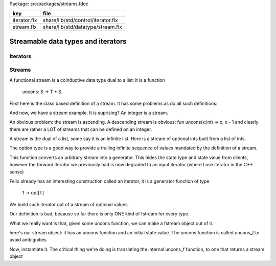 Package: src/packages/streams.fdoc

============ ==================================
key          file                               
============ ==================================
iterator.flx share/lib/std/control/iterator.flx 
stream.flx   share/lib/std/datatype/stream.flx  
============ ==================================

===================================
Streamable data types and iterators
===================================


Iterators
=========



.. index:: Iterable
.. index:: Streamable
.. code-block:: felix
  //[iterator.flx]
  //$ Class of data structures supporting streaming.
  //$ The container type just needs an iterator method.
  //$ The iterator method returns a generator which
  //$ yields the values stored in the container.
  class Iterable [C1, V] {
    virtual fun iterator : C1 -> 1 -> opt[V];
  }
  
  class Streamable[C1, V] {
    inherit Iterable[C1,V];
  
    // check if a streamable x is a subset of a set y.
    virtual fun \subseteq[C2 with Set[C2,V]] (x:C1, y:C2) = 
    {
      for v in x do
        if not (v \in y) goto bad;
      done
      return true;
  bad:>
      return false;
    }
  
    // subset or equal: variant equality bar
    fun \subseteqq [C2 with Set[C2,V], Streamable[C2,V]] 
      (x:C1, y:C2) => x \subseteq y
    ;
  
    // congruence (equality as sets)
    virtual fun \cong[C2 with Set[C2,V], Streamable[C2,V], Set[C1,V]] 
      (x:C1, y:C2) => x \subseteq y and y \subseteq x
    ;
  
    // negated congruence
    fun \ncong[C2 with Set[C2,V], Streamable[C2,V], Set[C1,V]] 
      (x:C1, y:C2) => not (x \cong y)
    ;
  
    // proper subset
    virtual fun \subset [C2 with Set[C2,V], Streamable[C2,V], Set[C1,V]] 
      (x:C1, y:C2) => x \subseteq y and x \ncong y
    ;
  
    // variant proper relations with strke-through on equality bar
    fun \subsetneq [C2 with Set[C2,V], Streamable[C2,V], Set[C1,V]] 
      (x:C1, y:C2) => x \subset y
    ;
    fun \subsetneqq [C2 with Set[C2,V], Streamable[C2,V], Set[C1,V]] 
      (x:C1, y:C2) => x \subset y
    ;
  
    // reversed relations, super set
    fun \supset [C2 with Set[C2,V], Streamable[C2,V], Set[C1,V]] 
      (x:C1, y:C2) => y \subset x
    ;
  
    fun \supseteq [C2 with Set[C2,V], Streamable[C2,V]] 
      (x:C1, y:C2) => y \subseteq x
    ;
  
    fun \supseteqq [C2 with Set[C2,V], Streamable[C2,V]] 
      (x:C1, y:C2) => y \subseteq x
    ;
    // variant proper relations with strke-through on equality bar
    fun \supsetneq [C2 with Set[C2,V], Streamable[C2,V], Set[C1,V]] 
      (x:C1, y:C2) => x \supset y
    ;
    fun \supsetneqq [C2 with Set[C2,V], Streamable[C2,V], Set[C1,V]] 
      (x:C1, y:C2) => x \supset y
    ;
  
  
    // negated operators, strike-through
    fun \nsubseteq [C2 with Set[C2,V], Streamable[C2,V]] 
      (x:C1, y:C2) => not (x \subseteq y)
    ;
  
    fun \nsubseteqq [C2 with Set[C2,V], Streamable[C2,V]] 
      (x:C1, y:C2) => not (x \subseteq y)
    ;
  
    // negated reversed operators, strike-through
    fun \nsupseteq [C2 with Set[C2,V], Streamable[C2,V], Set[C1,V]] 
      (x:C1, y:C2) => not (x \supseteq y)
    ;
  
    fun \nsupseteqq [C2 with Set[C2,V], Streamable[C2,V], Set[C1,V]] 
      (x:C1, y:C2) => not (x \supseteq y)
    ;
  
  }
  
  
Streams
=======

A functional stream is a coinductive data type
dual to a list: it is a function 

   uncons: S -> T * S.
First here is the class based definition of a stream.
It has some problems as do all such definitions:

.. index:: Fstream
.. code-block:: felix
  //[stream.flx]
  class Fstream[T,S] {
    virtual fun uncons: S -> T * S;
  };
And now, we have a stream example.
It is suprising? An integer is a stream.


.. code-block:: felix
  //[stream.flx]
  instance Fstream [int,int] {
    fun uncons(x:int) => x, x + 1;
  }

An obvious problem: the stream is ascending.
A descending stream is obvious:
fun uncons(x:int) => x, x - 1
and clearly there are rather a LOT of streams that
can be defined on an integer.

A stream is the dual of a list, some say it is an
infinite list. Here is a stream of optional ints
built from a list of ints.


.. code-block:: felix
  //[stream.flx]
  instance Fstream [opt[int], list[int]] {
    fun uncons: list[int] -> opt[int] * list[int] =
    | Cons (h,t) => Some h, t
    | #Empty => None[int], Empty[int]
    ;
  }
The option type is a good way to provide a trailing
infinite sequence of values mandated by the definition
of a stream.

This function converts an arbitrary stream
into a generator. This hides the state type
and state value from clients, however the forward
iterator we previously had is now degraded to an
input iterator (where I use iterator in the C++ sense)


.. index:: Stream
.. code-block:: felix
  //[stream.flx]
  class Stream 
  {
  fun make_generator [T,S with Fstream[T,S]] 
    (var state:S) 
  =>
    gen () : T = {
      var v,s = uncons state;
      state = s;
      return v;
    }
  ;

Felix already has an interesting construction
called an iterator, it is a generator function
of type

   1 -> opt[T]
We build such iterator out of a stream of optional values


.. code-block:: felix
  //[stream.flx]
  fun make_iterator [T,S with Fstream[opt[T],S]] 
    (var state:S) 
  =>
    make_generator[opt[T],S] state
  ;

Our definition is bad, because so far there is only
ONE kind of fstream for every type.

What we really want is that, given some uncons function,
we can make a fstream object out of it.

here's our stream object: it has an uncons function
and an initial state value. The uncons function
is called uncons_f to avoid ambiguities

.. code-block:: felix
  //[stream.flx]
  typedef stream[T,S] = ( state:S, uncons_f: S -> T * S );
Now, instantiate it.
The critical thing we're doing is translating
the internal uncons_f function, to one that
returns a stream object

.. code-block:: felix
  //[stream.flx]
  instance[T,S] Fstream[T, stream[T,S]] {
    fun uncons (x:stream[T,S]) : T * stream[T,S] =>
      let head,tail = x.uncons_f x.state in
      head, (state=tail, uncons_f = x.uncons_f)
    ;
  }
  inherit [T,S] Fstream[T,stream[T,S]];
  }
  open Stream;
  


